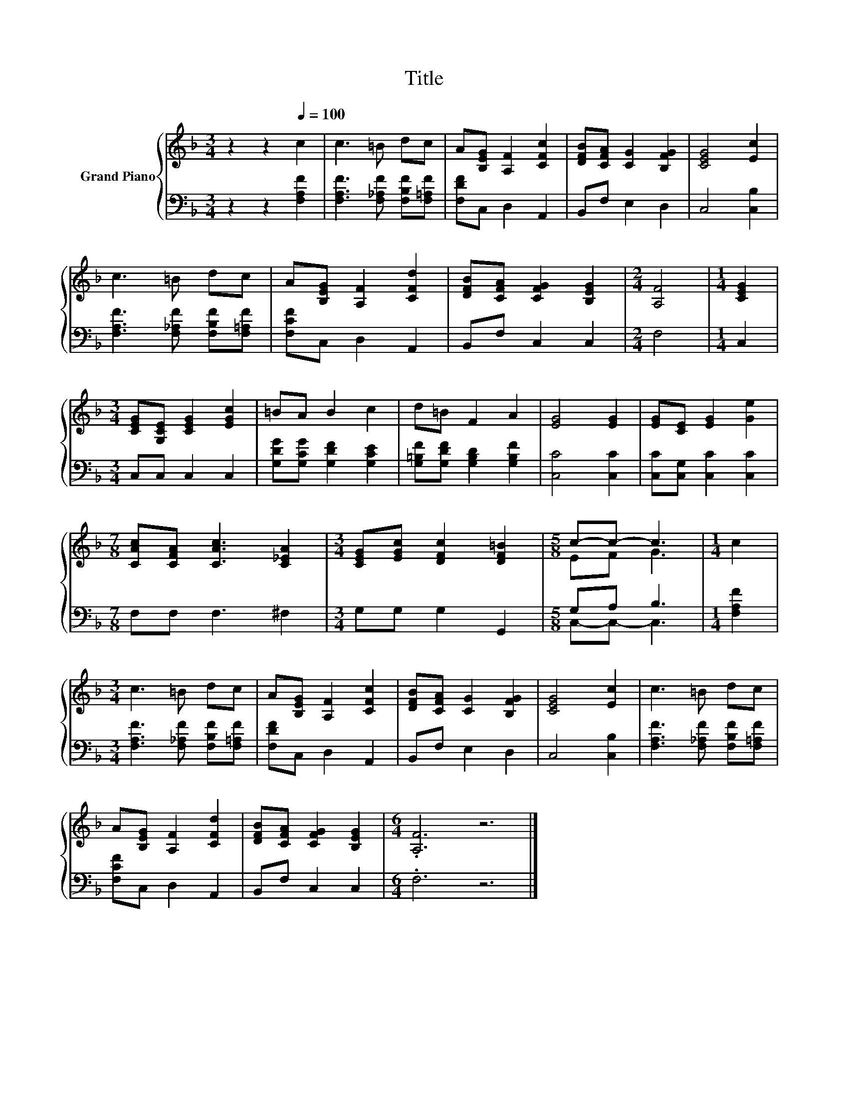 X:1
T:Title
%%score { ( 1 3 ) | ( 2 4 ) }
L:1/8
M:3/4
K:F
V:1 treble nm="Grand Piano"
V:3 treble 
V:2 bass 
V:4 bass 
V:1
 z2 z2[Q:1/4=100] c2 | c3 =B dc | A[B,EG] [A,F]2 [CFc]2 | [DFB][CFA] [CG]2 [B,FG]2 | [CEG]4 [Ec]2 | %5
 c3 =B dc | A[B,EG] [A,F]2 [CFd]2 | [DFB][CFA] [CFG]2 [B,EG]2 |[M:2/4] [A,F]4 |[M:1/4] [CEG]2 | %10
[M:3/4] [CEG][G,CE] [CEG]2 [EGc]2 | =BA B2 c2 | d=B F2 A2 | [EG]4 [EG]2 | [EG][CE] [EG]2 [Ge]2 | %15
[M:7/8] [CAc][CFA] [CAc]3 [C_EA]2 |[M:3/4] [CEG][EGc] [DFc]2 [DF=B]2 |[M:5/8] c-c- c3 |[M:1/4] c2 | %19
[M:3/4] c3 =B dc | A[B,EG] [A,F]2 [CFc]2 | [DFB][CFA] [CG]2 [B,FG]2 | [CEG]4 [Ec]2 | c3 =B dc | %24
 A[B,EG] [A,F]2 [CFd]2 | [DFB][CFA] [CFG]2 [B,EG]2 |[M:6/4] .[A,F]6 z6 |] %27
V:2
 z2 z2 [F,A,F]2 | [F,A,F]3 [F,_A,F] [F,B,F][F,=A,F] | [F,DF]C, D,2 A,,2 | B,,F, E,2 D,2 | %4
 C,4 [C,B,]2 | [F,A,F]3 [F,_A,F] [F,B,F][F,=A,F] | [F,CF]C, D,2 A,,2 | B,,F, C,2 C,2 |[M:2/4] F,4 | %9
[M:1/4] C,2 |[M:3/4] C,C, C,2 C,2 | [G,DG][G,CG] [G,DF]2 [G,CE]2 | %12
 [G,=B,F][G,DF] [G,B,D]2 [G,B,F]2 | [C,C]4 [C,C]2 | [C,C][C,G,] [C,C]2 [C,C]2 | %15
[M:7/8] F,F, F,3 ^F,2 |[M:3/4] G,G, G,2 G,,2 |[M:5/8] G,A, B,3 |[M:1/4] [F,A,F]2 | %19
[M:3/4] [F,A,F]3 [F,_A,F] [F,B,F][F,=A,F] | [F,DF]C, D,2 A,,2 | B,,F, E,2 D,2 | C,4 [C,B,]2 | %23
 [F,A,F]3 [F,_A,F] [F,B,F][F,=A,F] | [F,CF]C, D,2 A,,2 | B,,F, C,2 C,2 |[M:6/4] .F,6 z6 |] %27
V:3
 x6 | x6 | x6 | x6 | x6 | x6 | x6 | x6 |[M:2/4] x4 |[M:1/4] x2 |[M:3/4] x6 | x6 | x6 | x6 | x6 | %15
[M:7/8] x7 |[M:3/4] x6 |[M:5/8] EF G3 |[M:1/4] x2 |[M:3/4] x6 | x6 | x6 | x6 | x6 | x6 | x6 | %26
[M:6/4] x12 |] %27
V:4
 x6 | x6 | x6 | x6 | x6 | x6 | x6 | x6 |[M:2/4] x4 |[M:1/4] x2 |[M:3/4] x6 | x6 | x6 | x6 | x6 | %15
[M:7/8] x7 |[M:3/4] x6 |[M:5/8] C,-C,- C,3 |[M:1/4] x2 |[M:3/4] x6 | x6 | x6 | x6 | x6 | x6 | x6 | %26
[M:6/4] x12 |] %27

